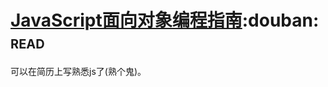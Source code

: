 * [[https://book.douban.com/subject/21372235/][JavaScript面向对象编程指南]]:douban::read:
可以在简历上写熟悉js了(熟个鬼)。

